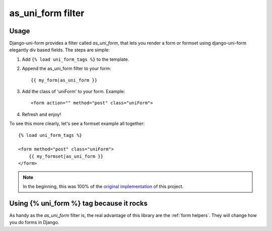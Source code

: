====================
as_uni_form filter
====================

Usage
~~~~~

Django-uni-form provides a filter called `as_uni_form`, that lets you render a form or formset using django-uni-form elegantly div based fields. The steps are simple:

1. Add ``{% load uni_form_tags %}`` to the template.
2. Append the as_uni_form filter to your form::

    {{ my_form|as_uni_form }}

3. Add the class of 'uniForm' to your form. Example::

    <form action="" method="post" class="uniForm">

4. Refresh and enjoy!

To see this more clearly, let's see a formset example all together::

    {% load uni_form_tags %}
    
    <form method="post" class="uniForm">
        {{ my_formset|as_uni_form }}
    </form>
    
.. note:: In the beginning, this was 100% of the `original implementation`_ of this project.


Using {% uni_form %} tag because it rocks
~~~~~~~~~~~~~~~~~~~~~~~~~~~~~~~~~~~~~~~~~

As handy as the `as_uni_form` filter is, the real advantage of this library are the :ref:`form helpers`. They will change how you do forms in Django.


.. _`original implementation`: http://code.google.com/p/django-uni-form/source/browse/trunk/uni_form/templatetags/uni_form.py?spec=svn2&r=2